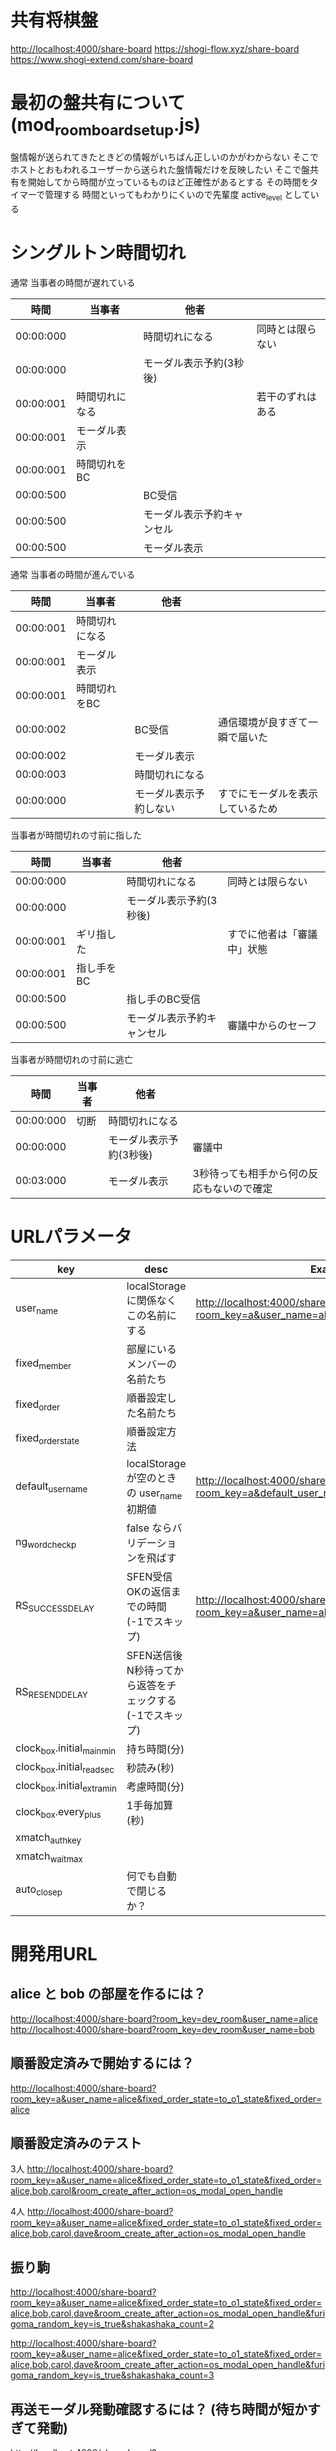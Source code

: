 * 共有将棋盤

  http://localhost:4000/share-board
  https://shogi-flow.xyz/share-board
  https://www.shogi-extend.com/share-board

* 最初の盤共有について (mod_room_board_setup.js)

  盤情報が送られてきたときどの情報がいちばん正しいのかがわからない
  そこでホストとおもわれるユーザーから送られた盤情報だけを反映したい
  そこで盤共有を開始してから時間が立っているものほど正確性があるとする
  その時間をタイマーで管理する
  時間といってもわかりにくいので先輩度 active_level としている

* シングルトン時間切れ

  通常 当事者の時間が遅れている
  |-----------+----------------+----------------------------+------------------|
  |      時間 | 当事者         | 他者                       |                  |
  |-----------+----------------+----------------------------+------------------|
  | 00:00:000 |                | 時間切れになる             | 同時とは限らない |
  | 00:00:000 |                | モーダル表示予約(3秒後)    |                  |
  | 00:00:001 | 時間切れになる |                            | 若干のずれはある |
  | 00:00:001 | モーダル表示   |                            |                  |
  | 00:00:001 | 時間切れをBC   |                            |                  |
  | 00:00:500 |                | BC受信                     |                  |
  | 00:00:500 |                | モーダル表示予約キャンセル |                  |
  | 00:00:500 |                | モーダル表示               |                  |
  |-----------+----------------+----------------------------+------------------|

  通常 当事者の時間が進んでいる
  |-----------+----------------+------------------------+----------------------------------|
  |      時間 | 当事者         | 他者                   |                                  |
  |-----------+----------------+------------------------+----------------------------------|
  | 00:00:001 | 時間切れになる |                        |                                  |
  | 00:00:001 | モーダル表示   |                        |                                  |
  | 00:00:001 | 時間切れをBC   |                        |                                  |
  | 00:00:002 |                | BC受信                 | 通信環境が良すぎて一瞬で届いた   |
  | 00:00:002 |                | モーダル表示           |                                  |
  | 00:00:003 |                | 時間切れになる         |                                  |
  | 00:00:000 |                | モーダル表示予約しない | すでにモーダルを表示しているため |
  |-----------+----------------+------------------------+----------------------------------|

  当事者が時間切れの寸前に指した
  |-----------+------------+----------------------------+----------------------------|
  |      時間 | 当事者     | 他者                       |                            |
  |-----------+------------+----------------------------+----------------------------|
  | 00:00:000 |            | 時間切れになる             | 同時とは限らない           |
  | 00:00:000 |            | モーダル表示予約(3秒後)    |                            |
  | 00:00:001 | ギリ指した |                            | すでに他者は「審議中」状態 |
  | 00:00:001 | 指し手をBC |                            |                            |
  | 00:00:500 |            | 指し手のBC受信             |                            |
  | 00:00:500 |            | モーダル表示予約キャンセル | 審議中からのセーフ         |
  |-----------+------------+----------------------------+----------------------------|

  当事者が時間切れの寸前に逃亡
  |-----------+--------+-------------------------+-------------------------------------------|
  |      時間 | 当事者 | 他者                    |                                           |
  |-----------+--------+-------------------------+-------------------------------------------|
  | 00:00:000 | 切断   | 時間切れになる          |                                           |
  | 00:00:000 |        | モーダル表示予約(3秒後) | 審議中                                    |
  | 00:03:000 |        | モーダル表示            | 3秒待っても相手から何の反応もないので確定 |
  |-----------+--------+-------------------------+-------------------------------------------|

* URLパラメータ

  |-----------------------------+---------------------------------------------------------+----------------------------------------------------------------------------------|
  | key                         | desc                                                    | Example                                                                          |
  |-----------------------------+---------------------------------------------------------+----------------------------------------------------------------------------------|
  | user_name                   | localStorage に関係なくこの名前にする                   | http://localhost:4000/share-board?room_key=a&user_name=alice                     |
  | fixed_member          | 部屋にいるメンバーの名前たち                            |                                                                                  |
  | fixed_order           | 順番設定した名前たち                                    |                                                                                  |
  | fixed_order_state           | 順番設定方法                                            |                                                                                  |
  |-----------------------------+---------------------------------------------------------+----------------------------------------------------------------------------------|
  | default_user_name           | localStorage が空のときの user_name 初期値              | http://localhost:4000/share-board?room_key=a&default_user_name=bob               |
  | ng_word_check_p        | false ならバリデーションを飛ばす                        |                                                                                  |
  | RS_SUCCESS_DELAY            | SFEN受信OKの返信までの時間 (-1でスキップ)               | http://localhost:4000/share-board?room_key=a&user_name=alice&RS_SUCCESS_DELAY=-1 |
  | RS_RESEND_DELAY             | SFEN送信後N秒待ってから返答をチェックする(-1でスキップ) |                                                                                  |
  | clock_box.initial_main_min  | 持ち時間(分)                                            |                                                                                  |
  | clock_box.initial_read_sec  | 秒読み(秒)                                              |                                                                                  |
  | clock_box.initial_extra_min | 考慮時間(分)                                            |                                                                                  |
  | clock_box.every_plus        | 1手毎加算(秒)                                           |                                                                                  |
  | xmatch_auth_key             |                                                         |                                                                                  |
  | xmatch_wait_max             |                                                         |                                                                                  |
  | auto_close_p                | 何でも自動で閉じるか？                                  |                                                                                  |
  |-----------------------------+---------------------------------------------------------+----------------------------------------------------------------------------------|

* 開発用URL

** alice と bob の部屋を作るには？

  http://localhost:4000/share-board?room_key=dev_room&user_name=alice
  http://localhost:4000/share-board?room_key=dev_room&user_name=bob

** 順番設定済みで開始するには？

   http://localhost:4000/share-board?room_key=a&user_name=alice&fixed_order_state=to_o1_state&fixed_order=alice

** 順番設定済みのテスト

   3人
   http://localhost:4000/share-board?room_key=a&user_name=alice&fixed_order_state=to_o1_state&fixed_order=alice,bob,carol&room_create_after_action=os_modal_open_handle

   4人
   http://localhost:4000/share-board?room_key=a&user_name=alice&fixed_order_state=to_o1_state&fixed_order=alice,bob,carol,dave&room_create_after_action=os_modal_open_handle

** 振り駒

   # 常に反転 x 2回 なので 歩5枚
   http://localhost:4000/share-board?room_key=a&user_name=alice&fixed_order_state=to_o1_state&fixed_order=alice,bob,carol,dave&room_create_after_action=os_modal_open_handle&furigoma_random_key=is_true&shakashaka_count=2

   # 常に反転 x 3回 なので と金5枚
   http://localhost:4000/share-board?room_key=a&user_name=alice&fixed_order_state=to_o1_state&fixed_order=alice,bob,carol,dave&room_create_after_action=os_modal_open_handle&furigoma_random_key=is_true&shakashaka_count=3

** 再送モーダル発動確認するには？ (待ち時間が短かすぎて発動)

   http://localhost:4000/share-board?room_key=a&user_name=alice&fixed_order_state=to_o1_state&fixed_order=alice&RS_RESEND_DELAY=0&RS_SUCCESS_DELAY=3

** 再送モーダル発動確認するには？

   http://localhost:4000/share-board?room_key=a&user_name=alice&fixed_order_state=to_o1_state&fixed_order=alice&RS_SUCCESS_DELAY=-1

** 再送モーダルが出ているときに順番設定されたら再送モーダルが消されるテスト用

   http://localhost:4000/share-board?room_key=dev_room&user_name=a&fixed_member=a,b,c,d&fixed_order_state=to_o2_state&fixed_order=a,b,c,d&RS_RESEND_DELAY=0&RS_SUCCESS_DELAY=-1

** 時計設定済みで入退室には？

   http://localhost:4000/share-board?room_key=dev_room&user_name=alice&clock_box.initial_main_min=1&clock_box.initial_read_sec=30&clock_box.initial_extra_min=60&clock_box.every_plus=0&room_create_after_action=cc_auto_start

** プリセット指定

   http://localhost:4000/share-board?board_preset_key=八枚落ち

** 自動マッチング

   http://localhost:4000/share-board?autoexec=xmatch_modal_handle

** 順番設定あり・時計作動中・すぐ時間切れになる

   http://localhost:4000/share-board?room_key=dev_room&user_name=alice&fixed_order_state=to_o1_state&fixed_order=alice,bob&RS_RESEND_DELAY=-1&clock_box.initial_main_min=0&clock_box.initial_read_sec=3&clock_box.initial_extra_min=0&clock_box.every_plus=0&room_create_after_action=cc_auto_start
   http://localhost:4000/share-board?room_key=dev_room&user_name=bob&fixed_order_state=to_o1_state&fixed_order=alice,bob&RS_RESEND_DELAY=-1&clock_box.initial_main_min=0&clock_box.initial_read_sec=3&clock_box.initial_extra_min=0&clock_box.every_plus=0&room_create_after_action=cc_auto_start

** 観戦者だけでチャット (alice が対局者で bob, carol が観戦で、自分が bob)

   http://localhost:4000/share-board?room_key=a&user_name=bob&fixed_order_state=to_o1_state&fixed_order=alice,bob,carol&autoexec=chat_modal_open_handle

** メンバーステイタス確認

*** 接続切れ

   http://localhost:4000/share-board?room_key=dev_room&member_is_disconnect=true

*** よそ見中

   http://localhost:4000/share-board?room_key=dev_room&member_is_window_blur=true

** 対局時計をONにして起動する(あと持ち時間0)

   http://localhost:4000/share-board?autoexec=cc_create,cc_modal_open_handle&clock_box.initial_main_min=0

** 順番設定済み + 対局時計ON

   http://localhost:4000/share-board?room_key=a&user_name=alice&fixed_order_state=to_o1_state&fixed_order=alice,bob&autoexec=cc_create

** 棋譜を持っている状態で飛んでくるとそれが本譜になる

   http://localhost:4000/share-board?body=position.sfen.lnsgkgsnl%2F1r5b1%2Fppppppppp%2F9%2F9%2F9%2FPPPPPPPPP%2F1B5R1%2FLNSGKGSNL.b.-.1.moves.7g7f&turn=1

** 順番設定あり・時計作動中

   http://localhost:4000/share-board?room_key=dev_room&user_name=alice&fixed_order_state=to_o1_state&fixed_order=alice,bob&clock_box.initial_main_min=60&room_create_after_action=cc_auto_start

** 自分は a で部屋に abcdef いて順番が bdac のとき左の並びは bdacef になるの確認

   http://localhost:4000/share-board?room_key=dev_room&user_name=a&fixed_member=a,b,c,d,e,f&fixed_order_state=to_o1_state&fixed_order=b,d,a,c

** 自分は a で部屋に abcdef いて順番が abcd で順番設定を開く

   http://localhost:4000/share-board?room_key=dev_room&user_name=a&fixed_member=a,b,c,d,e&fixed_order_state=to_o1_state&fixed_order=a,b,c,d&room_create_after_action=os_modal_open_handle

** 自分は a で部屋に abcd がいて順番が abcd で a が棋譜をサーバーに記録する

   http://localhost:4000/share-board?room_key=dev_room&user_name=a&fixed_member=a,b,c,d&fixed_order=a,b,c,d&autoexec=battle_save_run

** 順番設定で「ありす」「ぼぶ」「きゃろる」としているけど「ぼぶ」は退室した状態

   http://localhost:4000/share-board?room_key=dev_room&user_name=ありす&fixed_member=ありす,きゃろる&fixed_order=ありす,ぼぶ,きゃろる&room_create_after_action=os_modal_open_handle

** 順番設定と対局時計をセットした状態で開始する (自分vs自分なので余計なエラーなし)

    http://localhost:4000/share-board?room_key=a&user_name=alice&fixed_order_state=to_o1_state&fixed_order=alice&room_create_after_action=cc_auto_start

** 対局開始時に ChatGPT の発言を確認する

    http://localhost:4000/share-board?room_key=dev_room&user_name=alice&fixed_member=alice,bob,carol,dave&fixed_order=alice,bob,carol,dave&autoexec=cc_create
